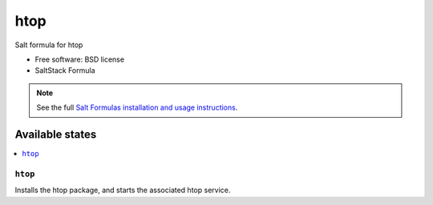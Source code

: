 ===============================
htop
===============================

Salt formula for htop

* Free software: BSD license
* SaltStack Formula

.. note::

    See the full `Salt Formulas installation and usage instructions
    <http://docs.saltstack.com/topics/conventions/formulas.html>`_.

Available states
================

.. contents::
    :local:

``htop``
-------------------------------------

Installs the htop package,
and starts the associated htop service.